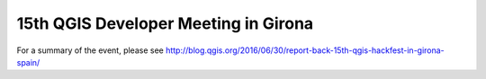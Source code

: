 15th QGIS Developer Meeting in Girona
-----------------------------------------

For a summary of the event, please see 
http://blog.qgis.org/2016/06/30/report-back-15th-qgis-hackfest-in-girona-spain/
